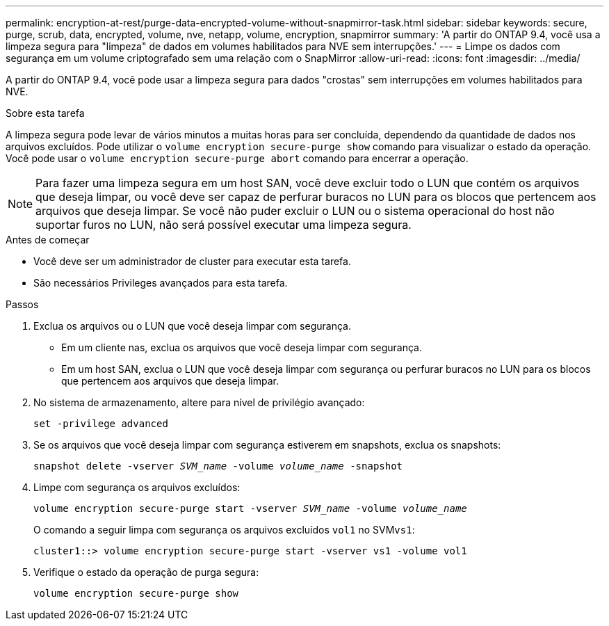 ---
permalink: encryption-at-rest/purge-data-encrypted-volume-without-snapmirror-task.html 
sidebar: sidebar 
keywords: secure, purge, scrub, data, encrypted, volume, nve, netapp, volume, encryption, snapmirror 
summary: 'A partir do ONTAP 9.4, você usa a limpeza segura para "limpeza" de dados em volumes habilitados para NVE sem interrupções.' 
---
= Limpe os dados com segurança em um volume criptografado sem uma relação com o SnapMirror
:allow-uri-read: 
:icons: font
:imagesdir: ../media/


[role="lead"]
A partir do ONTAP 9.4, você pode usar a limpeza segura para dados "crostas" sem interrupções em volumes habilitados para NVE.

.Sobre esta tarefa
A limpeza segura pode levar de vários minutos a muitas horas para ser concluída, dependendo da quantidade de dados nos arquivos excluídos. Pode utilizar o `volume encryption secure-purge show` comando para visualizar o estado da operação. Você pode usar o `volume encryption secure-purge abort` comando para encerrar a operação.


NOTE: Para fazer uma limpeza segura em um host SAN, você deve excluir todo o LUN que contém os arquivos que deseja limpar, ou você deve ser capaz de perfurar buracos no LUN para os blocos que pertencem aos arquivos que deseja limpar. Se você não puder excluir o LUN ou o sistema operacional do host não suportar furos no LUN, não será possível executar uma limpeza segura.

.Antes de começar
* Você deve ser um administrador de cluster para executar esta tarefa.
* São necessários Privileges avançados para esta tarefa.


.Passos
. Exclua os arquivos ou o LUN que você deseja limpar com segurança.
+
** Em um cliente nas, exclua os arquivos que você deseja limpar com segurança.
** Em um host SAN, exclua o LUN que você deseja limpar com segurança ou perfurar buracos no LUN para os blocos que pertencem aos arquivos que deseja limpar.


. No sistema de armazenamento, altere para nível de privilégio avançado:
+
`set -privilege advanced`

. Se os arquivos que você deseja limpar com segurança estiverem em snapshots, exclua os snapshots:
+
`snapshot delete -vserver _SVM_name_ -volume _volume_name_ -snapshot`

. Limpe com segurança os arquivos excluídos:
+
`volume encryption secure-purge start -vserver _SVM_name_ -volume _volume_name_`

+
O comando a seguir limpa com segurança os arquivos excluídos `vol1` no SVM``vs1``:

+
[listing]
----
cluster1::> volume encryption secure-purge start -vserver vs1 -volume vol1
----
. Verifique o estado da operação de purga segura:
+
`volume encryption secure-purge show`


